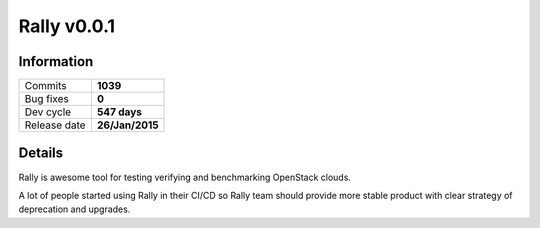 ============
Rally v0.0.1
============


Information
-----------


+------------------+-----------------+
| Commits          |    **1039**     |
+------------------+-----------------+
| Bug fixes        |      **0**      |
+------------------+-----------------+
| Dev cycle        |  **547 days**   |
+------------------+-----------------+
| Release date     | **26/Jan/2015** |
+------------------+-----------------+



Details
-------

Rally is awesome tool for testing verifying and benchmarking OpenStack clouds.

A lot of people started using Rally in their CI/CD so Rally team should provide
more stable product with clear strategy of deprecation and upgrades.
